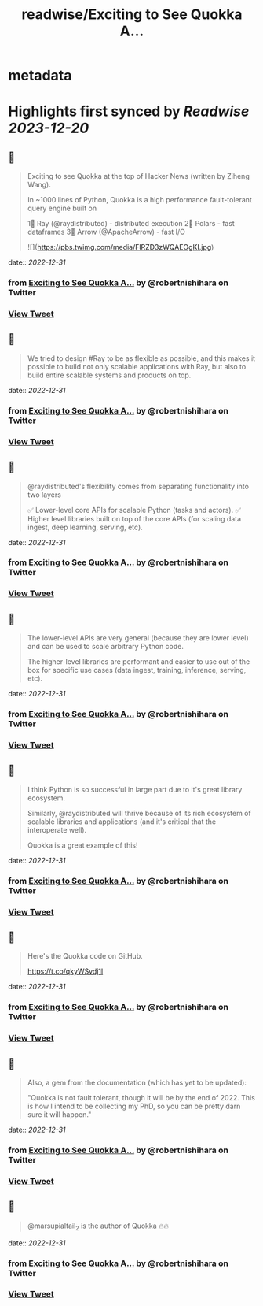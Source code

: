 :PROPERTIES:
:title: readwise/Exciting to See Quokka A...
:END:


* metadata
:PROPERTIES:
:author: [[robertnishihara on Twitter]]
:full-title: "Exciting to See Quokka A..."
:category: [[tweets]]
:url: https://twitter.com/robertnishihara/status/1609014781540798466
:image-url: https://pbs.twimg.com/profile_images/935645282942857216/cemofTPP.jpg
:END:

* Highlights first synced by [[Readwise]] [[2023-12-20]]
** 📌
#+BEGIN_QUOTE
Exciting to see Quokka at the top of Hacker News (written by Ziheng Wang).

In ~1000 lines of Python, Quokka is a high performance fault-tolerant query engine built on

1⃣ Ray (@raydistributed) - distributed execution
2⃣ Polars - fast dataframes
3⃣ Arrow (@ApacheArrow) - fast I/O 

![](https://pbs.twimg.com/media/FlRZD3zWQAEOgKI.jpg) 
#+END_QUOTE
    date:: [[2022-12-31]]
*** from _Exciting to See Quokka A..._ by @robertnishihara on Twitter
*** [[https://twitter.com/robertnishihara/status/1609014781540798466][View Tweet]]
** 📌
#+BEGIN_QUOTE
We tried to design #Ray to be as flexible as possible, and this makes it possible to build not only scalable applications with Ray, but also to build entire scalable systems and products on top. 
#+END_QUOTE
    date:: [[2022-12-31]]
*** from _Exciting to See Quokka A..._ by @robertnishihara on Twitter
*** [[https://twitter.com/robertnishihara/status/1609014784237658115][View Tweet]]
** 📌
#+BEGIN_QUOTE
@raydistributed's flexibility comes from separating functionality into two layers

✅ Lower-level core APIs for scalable Python (tasks and actors).
✅ Higher level libraries built on top of the core APIs (for scaling data ingest, deep learning, serving, etc). 
#+END_QUOTE
    date:: [[2022-12-31]]
*** from _Exciting to See Quokka A..._ by @robertnishihara on Twitter
*** [[https://twitter.com/robertnishihara/status/1609014786209062913][View Tweet]]
** 📌
#+BEGIN_QUOTE
The lower-level APIs are very general (because they are lower level) and can be used to scale arbitrary Python code.

The higher-level libraries are performant and easier to use out of the box for specific use cases (data ingest, training, inference, serving, etc). 
#+END_QUOTE
    date:: [[2022-12-31]]
*** from _Exciting to See Quokka A..._ by @robertnishihara on Twitter
*** [[https://twitter.com/robertnishihara/status/1609014788218028034][View Tweet]]
** 📌
#+BEGIN_QUOTE
I think Python is so successful in large part due to it's great library ecosystem.

Similarly, @raydistributed will thrive because of its rich ecosystem of scalable libraries and applications (and it's critical that the interoperate well).

Quokka is a great example of this! 
#+END_QUOTE
    date:: [[2022-12-31]]
*** from _Exciting to See Quokka A..._ by @robertnishihara on Twitter
*** [[https://twitter.com/robertnishihara/status/1609014790218711041][View Tweet]]
** 📌
#+BEGIN_QUOTE
Here's the Quokka code on GitHub.

https://t.co/qkyWSvdj1l 
#+END_QUOTE
    date:: [[2022-12-31]]
*** from _Exciting to See Quokka A..._ by @robertnishihara on Twitter
*** [[https://twitter.com/robertnishihara/status/1609014792479457286][View Tweet]]
** 📌
#+BEGIN_QUOTE
Also, a gem from the documentation (which has yet to be updated):

"Quokka is not fault tolerant, though it will be by the end of 2022. This is how I intend to be collecting my PhD, so you can be pretty darn sure it will happen." 
#+END_QUOTE
    date:: [[2022-12-31]]
*** from _Exciting to See Quokka A..._ by @robertnishihara on Twitter
*** [[https://twitter.com/robertnishihara/status/1609014794555740161][View Tweet]]
** 📌
#+BEGIN_QUOTE
@marsupialtail_2 is the author of Quokka 🔥🔥 
#+END_QUOTE
    date:: [[2022-12-31]]
*** from _Exciting to See Quokka A..._ by @robertnishihara on Twitter
*** [[https://twitter.com/robertnishihara/status/1609017205999403008][View Tweet]]